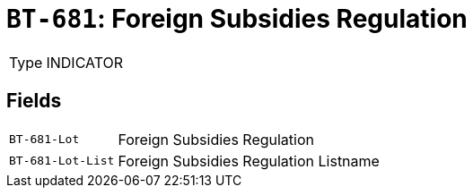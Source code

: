 = `BT-681`: Foreign Subsidies Regulation
:navtitle: Business Terms

[horizontal]
Type:: INDICATOR

== Fields
[horizontal]
  `BT-681-Lot`:: Foreign Subsidies Regulation
  `BT-681-Lot-List`:: Foreign Subsidies Regulation Listname
